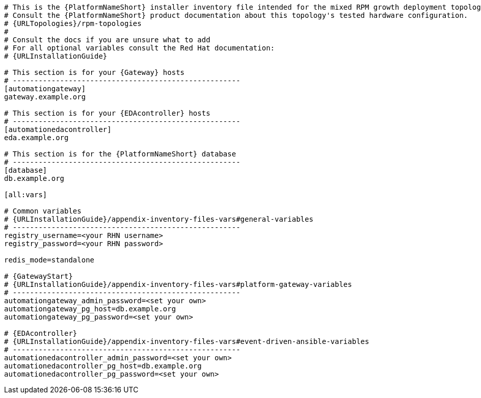 //Inventory file for RPM A ENV B topology

[source,yaml,subs="+attributes"]
----
# This is the {PlatformNameShort} installer inventory file intended for the mixed RPM growth deployment topology.
# Consult the {PlatformNameShort} product documentation about this topology's tested hardware configuration.
# {URLTopologies}/rpm-topologies
#
# Consult the docs if you are unsure what to add
# For all optional variables consult the Red Hat documentation:
# {URLInstallationGuide}

# This section is for your {Gateway} hosts
# -----------------------------------------------------
[automationgateway]
gateway.example.org

# This section is for your {EDAcontroller} hosts
# -----------------------------------------------------
[automationedacontroller]
eda.example.org

# This section is for the {PlatformNameShort} database
# -----------------------------------------------------
[database]
db.example.org

[all:vars]

# Common variables
# {URLInstallationGuide}/appendix-inventory-files-vars#general-variables
# -----------------------------------------------------
registry_username=<your RHN username>
registry_password=<your RHN password>

redis_mode=standalone

# {GatewayStart}
# {URLInstallationGuide}/appendix-inventory-files-vars#platform-gateway-variables
# -----------------------------------------------------
automationgateway_admin_password=<set your own>
automationgateway_pg_host=db.example.org
automationgateway_pg_password=<set your own>

# {EDAcontroller}
# {URLInstallationGuide}/appendix-inventory-files-vars#event-driven-ansible-variables
# -----------------------------------------------------
automationedacontroller_admin_password=<set your own>
automationedacontroller_pg_host=db.example.org
automationedacontroller_pg_password=<set your own>
----